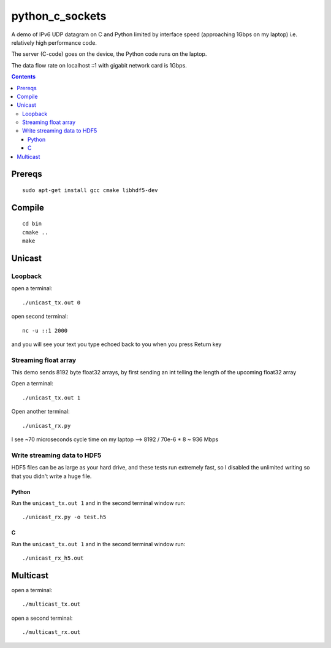 =================
python_c_sockets
=================

A demo of IPv6 UDP datagram on C and Python limited by interface speed (approaching 1Gbps on my laptop) i.e. relatively high performance code.

The server (C-code) goes on the device, the Python code runs on the laptop. 

The data flow rate on localhost ::1 with gigabit network card is 1Gbps.

.. contents::

Prereqs
=======
::

    sudo apt-get install gcc cmake libhdf5-dev

Compile
=======
::

  cd bin
  cmake ..
  make

  
Unicast
=======

Loopback
--------
open a terminal::
  
  ./unicast_tx.out 0
  
open second terminal::

  nc -u ::1 2000
  
and you will see your text you type echoed back to you when you press Return key

Streaming float array
---------------------
This demo sends 8192 byte float32 arrays, by first sending an int telling the length of the upcoming float32 array

Open a terminal::
  
  ./unicast_tx.out 1
  
Open another terminal::

  ./unicast_rx.py
  
I see ~70 microseconds cycle time on my laptop --> 8192 / 70e-6 * 8 ~ 936 Mbps

Write streaming data to HDF5
----------------------------
HDF5 files can be as large as your hard drive, and these tests run extremely fast,
so I disabled the unlimited writing so that you didn't write a huge file.

Python
~~~~~~

Run the ``unicast_tx.out 1`` and in the second terminal window run::

    ./unicast_rx.py -o test.h5


C
~

Run the ``unicast_tx.out 1`` and in the second terminal window run::

    ./unicast_rx_h5.out


Multicast
=========
open a terminal::

    ./multicast_tx.out

open a second terminal::

    ./multicast_rx.out
